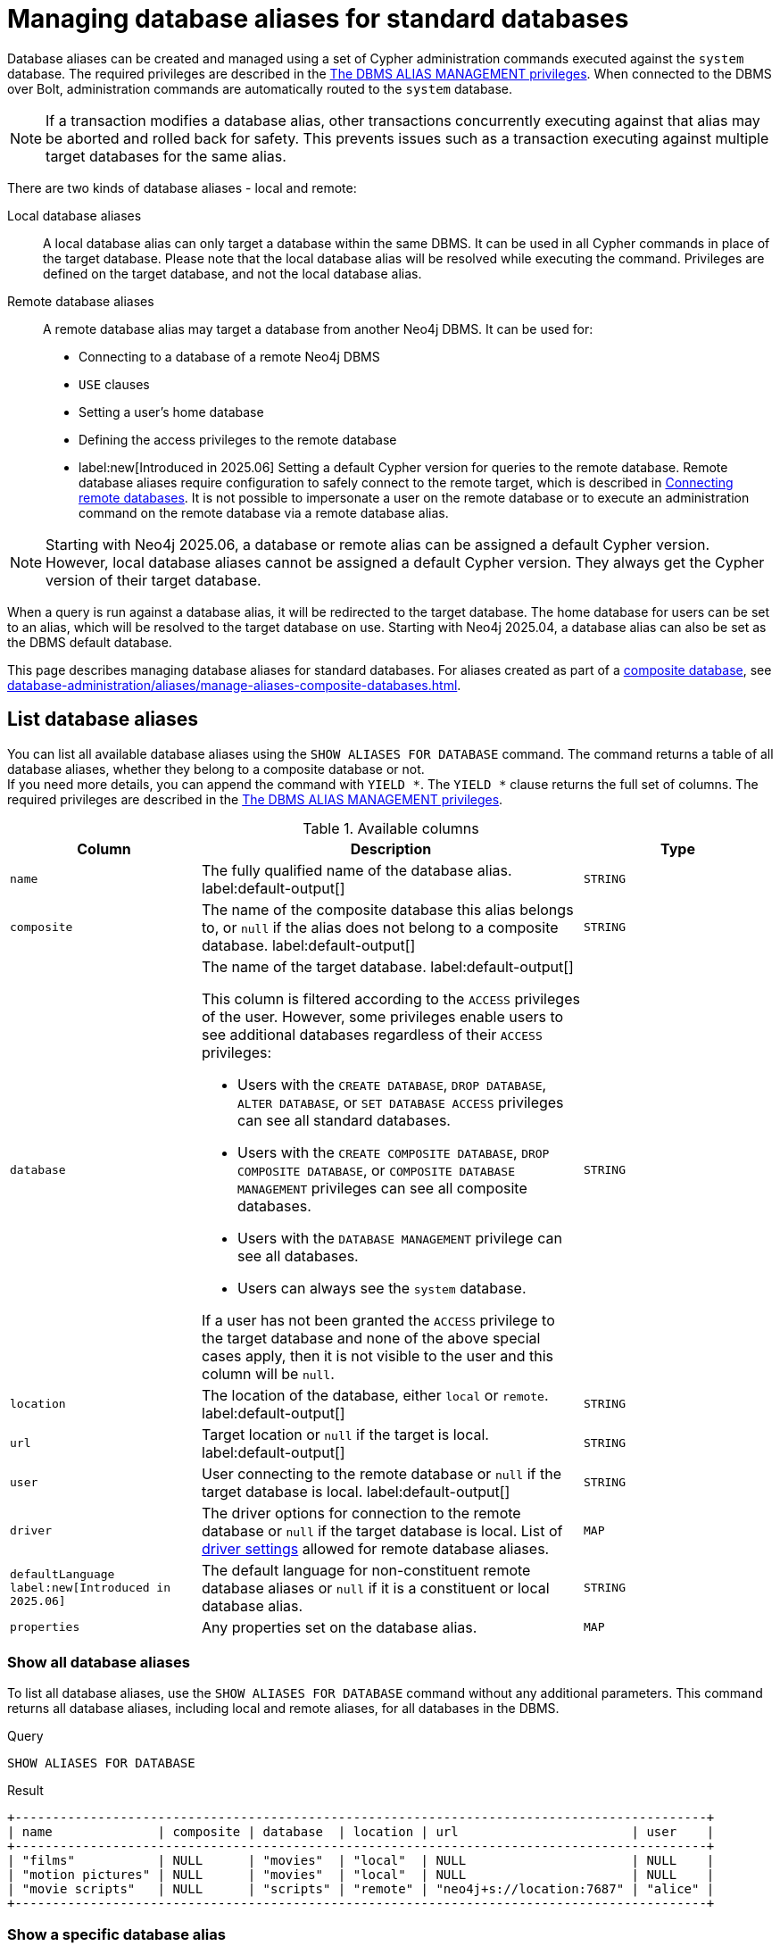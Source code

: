 :description: How to use Cypher to manage database aliases in Neo4j.
:page-role: enterprise-edition aura-db-business-critical aura-db-dedicated
[[manage-aliases-standard-databases]]
= Managing database aliases for standard databases

Database aliases can be created and managed using a set of Cypher administration commands executed against the `system` database.
The required privileges are described in the xref:authentication-authorization/dbms-administration.adoc#access-control-dbms-administration-alias-management[The DBMS ALIAS MANAGEMENT privileges].
When connected to the DBMS over Bolt, administration commands are automatically routed to the `system` database.

[NOTE]
====
If a transaction modifies a database alias, other transactions concurrently executing against that alias may be aborted and rolled back for safety.
This prevents issues such as a transaction executing against multiple target databases for the same alias.
====

There are two kinds of database aliases - local and remote:

Local database aliases::
A local database alias can only target a database within the same DBMS.
It can be used in all Cypher commands in place of the target database.
Please note that the local database alias will be resolved while executing the command.
Privileges are defined on the target database, and not the local database alias.


Remote database aliases::
A remote database alias may target a database from another Neo4j DBMS.
It can be used for:
* Connecting to a database of a remote Neo4j DBMS
* `USE` clauses
* Setting a user's home database
* Defining the access privileges to the remote database
* label:new[Introduced in 2025.06] Setting a default Cypher version for queries to the remote database.
Remote database aliases require configuration to safely connect to the remote target, which is described in xref::database-administration/aliases/remote-database-alias-configuration.adoc[Connecting remote databases].
It is not possible to impersonate a user on the remote database or to execute an administration command on the remote database via a remote database alias.

[NOTE]
====
Starting with Neo4j 2025.06, a database or remote alias can be assigned a default Cypher version.
However, local database aliases cannot be assigned a default Cypher version.
They always get the Cypher version of their target database.
====

When a query is run against a database alias, it will be redirected to the target database.
The home database for users can be set to an alias, which will be resolved to the target database on use.
Starting with Neo4j 2025.04, a database alias can also be set as the DBMS default database.

This page describes managing database aliases for standard databases.
For aliases created as part of a xref:database-administration/composite-databases/concepts.adoc[composite database], see xref:database-administration/aliases/manage-aliases-composite-databases.adoc[].

[[manage-aliases-list]]
== List database aliases

////
[source, cypher, role=test-setup]
----
CREATE DATABASE `movies`;
CREATE ALIAS `films` FOR DATABASE `movies`;
CREATE ALIAS `motion pictures` FOR DATABASE `movies` PROPERTIES { nameContainsSpace: true };
CREATE DATABASE `northwind-graph-2020`;
CREATE DATABASE `northwind-graph-2021`;
CREATE DATABASE `northwind-graph-2022`;
CREATE ALIAS `movie scripts` FOR DATABASE `scripts` AT "neo4j+s://location:7687" USER alice PASSWORD "password"
DRIVER {
  ssl_enforced: true,
  connection_timeout: duration({seconds: 5}),
  connection_max_lifetime: duration({hours: 1}),
  connection_pool_acquisition_timeout: duration({minutes: 1}),
  connection_pool_idle_test: duration({minutes: 2}),
  connection_pool_max_size: 10,
  logging_level: 'info'
}
DEFAULT LANGUAGE CYPHER 25;
----
////

You can list all available database aliases using the `SHOW ALIASES FOR DATABASE` command.
The command returns a table of all database aliases, whether they belong to a composite database or not. +
If you need more details, you can append the command with `YIELD *`.
The `YIELD *` clause returns the full set of columns.
The required privileges are described in the xref:authentication-authorization/dbms-administration.adoc#access-control-dbms-administration-alias-management[The DBMS ALIAS MANAGEMENT privileges].

.Available columns
[options="header" cols="2m,4a,2m"]
|===
| Column | Description | Type

| name
| The fully qualified name of the database alias. label:default-output[]
| STRING

| composite
| The name of the composite database this alias belongs to, or `null` if the alias does not belong to a composite database. label:default-output[]
| STRING

| database
| The name of the target database. label:default-output[]

This column is filtered according to the `ACCESS` privileges of the user.
However, some privileges enable users to see additional databases regardless of their `ACCESS` privileges:

* Users with the `CREATE DATABASE`, `DROP DATABASE`, `ALTER DATABASE`, or `SET DATABASE ACCESS` privileges can see all standard databases.
* Users with the `CREATE COMPOSITE DATABASE`, `DROP COMPOSITE DATABASE`, or `COMPOSITE DATABASE MANAGEMENT` privileges can see all composite databases.
* Users with the `DATABASE MANAGEMENT` privilege can see all databases.
* Users can always see the `system` database.

If a user has not been granted the `ACCESS` privilege to the target database and none of the above special cases apply, then it is not visible to the user and this column will be `null`.
| STRING

| location
| The location of the database, either `local` or `remote`. label:default-output[]
| STRING

| url
| Target location or `null` if the target is local. label:default-output[]
| STRING

| user
| User connecting to the remote database or `null` if the target database is local. label:default-output[]
| STRING

| driver
|
The driver options for connection to the remote database or `null` if the target database is local.
List of xref::database-administration/aliases/manage-aliases-standard-databases.adoc#alias-management-create-remote-database-alias-driver-settings[driver settings] allowed for remote database aliases.
| MAP

| defaultLanguage label:new[Introduced in 2025.06]
|
The default language for non-constituent remote database aliases or `null` if it is a constituent or local database alias.
| STRING

| properties
| Any properties set on the database alias.
| MAP

|===

=== Show all database aliases

To list all database aliases, use the `SHOW ALIASES FOR DATABASE` command without any additional parameters.
This command returns all database aliases, including local and remote aliases, for all databases in the DBMS.

.Query
[source, cypher]
----
SHOW ALIASES FOR DATABASE
----

.Result
[role="queryresult]
----
+--------------------------------------------------------------------------------------------+
| name              | composite | database  | location | url                       | user    |
+--------------------------------------------------------------------------------------------+
| "films"           | NULL      | "movies"  | "local"  | NULL                      | NULL    |
| "motion pictures" | NULL      | "movies"  | "local"  | NULL                      | NULL    |
| "movie scripts"   | NULL      | "scripts" | "remote" | "neo4j+s://location:7687" | "alice" |
+--------------------------------------------------------------------------------------------+
----

=== Show a specific database alias

To list just one database alias, the `SHOW ALIASES` command takes an alias name:

.Query
[source, cypher]
----
SHOW ALIAS films FOR DATABASES
----

.Result
[role="queryresult"]
----
+---------------------------------------------------------+
| name    | composite | database | location | url  | user |
+---------------------------------------------------------+
| "films" | NULL      | "movies" | "local"  | NULL | NULL |
+---------------------------------------------------------+
----

=== Show detailed information about all database aliases

To see all columns for all database aliases, use the `YIELD *` clause with the `SHOW ALIASES FOR DATABASE` command:

.Query
[source, cypher]
----
SHOW ALIASES FOR DATABASE YIELD *
----

.Result
[role="queryresult"]
----
+-----------------------------------------------------------------------------------------------------------------------------------------------------------------------------------------------------------------------------------------------------------------------------------------------------------------------------------------------------------+
| name              | composite | database  | location | url                       | user    | driver                                                                                                                                                                                                         | defaultLanguage | properties                |
+-----------------------------------------------------------------------------------------------------------------------------------------------------------------------------------------------------------------------------------------------------------------------------------------------------------------------------------------------------------+
| "films"           | NULL      | "movies"  | "local"  | NULL                      | NULL    | NULL                                                                                                                                                                                                           | NULL            | {}                        |
| "motion pictures" | NULL      | "movies"  | "local"  | NULL                      | NULL    | NULL                                                                                                                                                                                                           | NULL            | {namecontainsspace: TRUE} |
| "movie scripts"   | NULL      | "scripts" | "remote" | "neo4j+s://location:7687" | "alice" | {connection_pool_idle_test: PT2M, connection_pool_max_size: 10, logging_level: "INFO", ssl_enforced: TRUE, connection_pool_acquisition_timeout: PT1M, connection_timeout: PT5S, connection_max_lifetime: PT1H} | "CYPHER 25"     | {}                        |
+-----------------------------------------------------------------------------------------------------------------------------------------------------------------------------------------------------------------------------------------------------------------------------------------------------------------------------------------------------------+
----

=== Show the number of database aliases

To see the number of database aliases, use a `count()` aggregation with `YIELD` and `RETURN`.

.Query
[source, cypher]
----
SHOW ALIASES FOR DATABASE YIELD *
RETURN count(*) as count
----

.Result
[role="queryresult"]
----
+-------+
| count |
+-------+
| 3     |
+-------+
----

=== Filter and sort database aliases

You can filter and sort the results of the `SHOW ALIASES FOR DATABASE` command using the `YIELD`, `ORDER BY`, and `WHERE` clauses.
The `YIELD` clause allows you to specify which columns to return, while the `ORDER BY` clause sorts the results based on a specified column.
The `WHERE` clause filters the results based on a condition.

.Query
[source, cypher]
----
SHOW ALIASES FOR DATABASE YIELD name, url, database
ORDER BY database
WHERE name CONTAINS 'e'
----

In this example:

* The number of columns returned has been reduced with the `YIELD` clause.
* The order of the returned columns has been changed.
* The results are ordered by the `database` column using `ORDER BY`.
* The results have been filtered to only show database alias names containing `'e'`.

It is also possible to use `SKIP` and `LIMIT` to paginate the results.

.Result
[role="queryresult"]
----
+-----------------------------------------------------------+
| name              | url                       | database  |
+-----------------------------------------------------------+
| "motion pictures" | NULL                      | "movies"  |
| "movie scripts"   | "neo4j+s://location:7687" | "scripts" |
+-----------------------------------------------------------+
----

[[alias-management-create-database-alias]]
== Create database aliases

You can create both local and remote database aliases using the command `CREATE ALIAS`.
For more information on local and remote database aliases as part of a composite database, see xref::database-administration/aliases/manage-aliases-composite-databases.adoc#create-composite-database-alias[Create database aliases in composite databases].

The required privileges are described in the xref:authentication-authorization/dbms-administration.adoc#access-control-dbms-administration-alias-management[The DBMS ALIAS MANAGEMENT privileges].

[NOTE]
====
Database alias names are subject to the rules specified in the xref:database-administration/aliases/naming-aliases.adoc[Alias names] section.
====

[[alias-management-create-local-database-alias]]
=== Create database aliases for local databases

A local database alias targets a database within the same DBMS.

.Query
[source, cypher]
----
CREATE ALIAS `northwind` FOR DATABASE `northwind-graph-2021`
----

When you create a local database alias, it shows up in the `aliases` column provided by the command `SHOW DATABASES` and in the `SHOW ALIASES FOR DATABASE` command.

.Query
[source, cypher]
----
SHOW DATABASE `northwind`
----

.Result
[role="queryresult"]
----
+-----------------------------------------------------------------------------------------------------------------------------------------------------------------------------------------------+
| name                   | type       | aliases       | access       | address          | role      | writer | requestedStatus | currentStatus | statusMessage | default | home  | constituents |
+-----------------------------------------------------------------------------------------------------------------------------------------------------------------------------------------------+
| "northwind-graph-2021" | "standard" | ["northwind"] | "read-write" | "localhost:7687" | "primary" | TRUE   | "online"        | "online"      | ""            | FALSE   | FALSE | []           |
+-----------------------------------------------------------------------------------------------------------------------------------------------------------------------------------------------+
----

.Query
[source, cypher]
----
SHOW ALIAS `northwind` FOR DATABASE
----

.Result
[role="queryresult]
----
+---------------------------------------------------------------------------+
| name        | composite | database               | location | url  | user |
+---------------------------------------------------------------------------+
| "northwind" | NULL      | "northwind-graph-2021" | "local"  | NULL | NULL |
+---------------------------------------------------------------------------+
----

==== Use `IF EXISTS` or `OR REPLACE` when creating database aliases

The `CREATE ALIAS` command is optionally idempotent, with the default behavior to fail with an error if the database alias already exists.
There are two ways to circumvent this behavior:

* Appending `IF NOT EXISTS` to the command.
This ensures that no error is returned and nothing happens should the database alias already exist.
+
.Query
[source, cypher]
----
CREATE ALIAS `northwind` IF NOT EXISTS  FOR DATABASE `northwind-graph-2021`
----

* Appending `OR REPLACE` to the command.
This means that if the database alias already exists, it will be replaced with the new one.
+
.Query
[source, cypher]
----
CREATE OR REPLACE ALIAS `northwind` FOR DATABASE `northwind-graph-2021`
----
+
This is equivalent to running ```DROP ALIAS `northwind++` IF EXISTS FOR DATABASE++``` followed by ```CREATE ALIAS `northwind++` FOR DATABASE `northwind-graph-2021++````.

[NOTE]
====
The `IF NOT EXISTS` and `OR REPLACE` parts of these commands cannot be used together.
====

==== Set properties for local database aliases

You can set properties for local database aliases using the `PROPERTIES` clause of the `CREATE ALIAS` command.
These properties can later be used in queries with the link:{neo4j-docs-base-uri}/cypher-manual/current/functions/graph/#functions-graph-propertiesByName[`graph.propertiesByName()`] function.
For example:

.Query
[source, cypher]
----
CREATE ALIAS `northwind-2022`
FOR DATABASE `northwind-graph-2022`
PROPERTIES { newestNorthwind: true, index: 3 }
----

To verify that the properties have been set, use the `SHOW ALIASES FOR DATABASE` command with the `YIELD` clause:

.Query
[source, cypher]
----
SHOW ALIAS `northwind-2022` FOR DATABASE YIELD name, properties
----

.Result
[role="queryresult"]
----
+------------------------------------------------------+
| name             | properties                        |
+------------------------------------------------------+
| "northwind-2022" | {index: 3, newestnorthwind: TRUE} |
+------------------------------------------------------+
----


[[alias-management-create-remote-database-alias]]
=== Create database aliases for remote databases

A database alias can target a remote database by providing an URL and the credentials of a user on the remote Neo4j DBMS.
See xref:database-administration/aliases/remote-database-alias-configuration.adoc[] for the necessary configurations.

Since remote database aliases target databases that are not in this DBMS, they do not fetch the default Cypher version from their target like the local database aliases.
Instead, they are assigned the version given by xref:configuration/configuration-settings.adoc#config_db.query.default_language[`db.query.default_language`], which is set in the `neo4j.conf` file.
Alternatively, you can specify the version in the `CREATE ALIAS` or `ALTER ALIAS` commands.
See xref:database-administration/aliases/manage-aliases-standard-databases.adoc#set-default-language-for-remote-database-aliases[] and xref:database-administration/aliases/manage-aliases-standard-databases.adoc#alter-default-language-remote-database-alias[] for more information.

.Query
[source, cypher]
----
CREATE ALIAS `remote-northwind` FOR DATABASE `northwind-graph-2020`
AT "neo4j+s://location:7687"
USER alice
PASSWORD 'example_secret'
----

To view the remote database alias details, use the `SHOW ALIASES FOR DATABASE` command:

.Query
[source, cypher]
----
SHOW ALIAS `remote-northwind`
FOR DATABASE
----

.Result
[role="queryresult"]
----
+----------------------------------------------------------------------------------------------------------+
| name               | composite | database               | location | url                       | user    |
+----------------------------------------------------------------------------------------------------------+
| "remote-northwind" | NULL      | "northwind-graph-2020" | "remote" | "neo4j+s://location:7687" | "alice" |
+----------------------------------------------------------------------------------------------------------+
----

You can also use `IF EXISTS` or `OR REPLACE` when creating remote database aliases.
It works the same way as described in the <<_use_if_exists_or_or_replace_when_creating_database_aliases, Use `IF EXISTS` or `OR REPLACE` when creating database aliases>> section.
Both check for any remote or local database aliases.


[[alias-management-create-remote-database-alias-driver-settings]]
==== Create remote database aliases with driver settings

It is possible to override the default driver settings per database alias, which are used for connecting to the remote database.

This is the list of the allowed driver settings for remote database aliases:

* `ssl_enforced` (Default: `true`) -- SSL for remote database alias drivers is configured through the target URL scheme.
If `ssl_enforced` is set to true, a secure URL scheme is enforced.
It is be validated when the command is executed.
* `connection_timeout` (For details, see xref:configuration/configuration-settings.adoc#config_dbms.routing.driver.connection.connect_timeout[dbms.routing.driver.connection.connect_timeout].)
* `connection_max_lifetime` (For details, see xref:configuration/configuration-settings.adoc#config_dbms.routing.driver.connection.max_lifetime[dbms.routing.driver.connection.max_lifetime].)
* connection_pool_acquisition_timeout -- for details, see xref:configuration/configuration-settings.adoc#config_dbms.routing.driver.connection.pool.acquisition_timeout[dbms.routing.driver.connection.pool.acquisition_timeout].
* connection_pool_idle_test -- for details, see xref:configuration/configuration-settings.adoc#config_dbms.routing.driver.connection.pool.idle_test[dbms.routing.driver.connection.pool.idle_test].
* `connection_pool_max_size` (For details, see xref:configuration/configuration-settings.adoc#config_dbms.routing.driver.connection.pool.max_size[dbms.routing.driver.connection.pool.max_size].)
* `logging_level` (For details, see xref:configuration/configuration-settings.adoc#config_dbms.routing.driver.logging.level[dbms.routing.driver.logging.level].)

You can set these driver settings when creating a remote database alias using the `DRIVER` clause of the `CREATE ALIAS` or `ALTER ALIAS` commands.
For example, the following query creates a remote database alias using driver settings `connection_timeout` and
`connection_pool_max_size` for connecting to the remote database `northwind-graph-2020`:

.Query
[source, cypher]
----
CREATE ALIAS `remote-with-driver-settings` FOR DATABASE `northwind-graph-2020`
AT "neo4j+s://location:7687"
USER alice
PASSWORD 'example_secret'
DRIVER {
  connection_timeout: duration({minutes: 1}),
  connection_pool_max_size: 10
}
----

To view the remote database alias details, including the driver settings, use the `SHOW ALIASES FOR DATABASE` command with the `YIELD *` clause:

.Query
[source, cypher]
----
SHOW ALIAS `remote-with-driver-settings` FOR DATABASE YIELD *
----

.Result
[role="queryresult"]
----
+---------------------------------------------------------------------------------------------------------------------------------------------------------------------------------------------+
| name                          | composite | database               | location | url                       | user    | driver                                                   | properties |
+---------------------------------------------------------------------------------------------------------------------------------------------------------------------------------------------+
| "remote-with-driver-settings" | NULL      | "northwind-graph-2020" | "remote" | "neo4j+s://location:7687" | "alice" | {connection_pool_max_size: 10, connection_timeout: PT1M} | {}         |
+---------------------------------------------------------------------------------------------------------------------------------------------------------------------------------------------+
----

[role=label--new-2025.06]
[[set-default-language-for-remote-database-aliases]]
==== Set a default Cypher version for remote database aliases

You can set a default Cypher version for remote database aliases using the `DEFAULT LANGUAGE` clause of the `CREATE ALIAS` or `ALTER ALIAS` commands.
For example, the following query creates a remote database alias with the default language `CYPHER 25`:

.Query
[source, cypher]
----
CREATE ALIAS `remote-with-default-language`
FOR DATABASE `northwind-graph-2020`
  AT "neo4j+s://location:7687"
  USER alice
  PASSWORD 'example_secret'
  DEFAULT LANGUAGE CYPHER 25
----

To view the remote database alias details, including the default language, use the `SHOW ALIASES FOR DATABASE` command with the `YIELD` clause:

.Query
[source, cypher]
----
SHOW ALIAS `remote-with-default-language` FOR DATABASE YIELD name, defaultLanguage
----

.Result
[role="queryresult"]
----
+--------------------------------------------------+
| name                           | defaultLanguage |
+--------------------------------------------------+
| "remote-with-default-language" | "CYPHER 25"     |
+--------------------------------------------------+
----

[NOTE]
====
Setting the default language to `CYPHER 25` ensures that all queries run on that database will use the version of `Cypher 25` that the database is currently running (unless you prepend your queries with `CYPHER 5`, which overrides this default).
For example, a Neo4j 2025.08 database with default language `Cypher 25` will use `Cypher 25` as it exists in Neo4j 2025.08, including any changes introduced in Neo4j 2025.06, 2025.07, and 2025.08.
====

==== Set properties for remote database aliases

You can set properties for remote database aliases using the `PROPERTIES` clause of the `CREATE ALIAS` command.
These properties can then be used in queries with the link:{neo4j-docs-base-uri}/cypher-manual/current/functions/graph/#functions-graph-propertiesByName[`graph.propertiesByName()`] function.

.Query
[source, cypher]
----
CREATE ALIAS `remote-northwind-2021` FOR DATABASE `northwind-graph-2021` AT 'neo4j+s://location:7687'
USER alice PASSWORD 'password'
PROPERTIES { newestNorthwind: false, index: 6 }
----

To view the remote database alias properties, use the `SHOW ALIASES FOR DATABASE` command with the `YIELD` clause:

.Query
[source, cypher]
----
SHOW ALIAS `remote-northwind-2021` FOR DATABASE YIELD name, properties
----

.Result
[role="queryresult"]
----
+--------------------------------------------------------------+
| name                    | properties                         |
+--------------------------------------------------------------+
| "remote-northwind-2021" | {index: 6, newestnorthwind: FALSE} |
+--------------------------------------------------------------+
----


[[alias-management-alter-database-alias]]
== Alter database aliases

You can alter both local and remote database aliases using the `ALTER ALIAS` command.
For all aliases, the command allows you to change the target database and properties of the database alias.
For remote aliases, the command also allows you to change the URL, user credentials, default language, or driver settings of the database alias.
The required privileges are described in the xref:authentication-authorization/dbms-administration.adoc#access-control-dbms-administration-alias-management[The DBMS ALIAS MANAGEMENT privileges].
Only the clauses used will be altered.

[NOTE]
====
Local database aliases cannot be altered to remote aliases, or vice versa.
====

=== Alter a local database alias target

You can alter a local database alias to target a different database using the `SET DATABASE TARGET` clause of the `ALTER ALIAS` command.
For example:

.Query
[source, cypher]
----
ALTER ALIAS `northwind`
SET DATABASE TARGET `northwind-graph-2021`
----

To verify that the local database alias has a new target database, you can use the `SHOW DATABASE` command.
It shows up in the `aliases` column for the target database.
.Query
[source, cypher]
----
SHOW DATABASE `northwind-graph-2021`
----

.Result
[role="queryresult"]
----
+-----------------------------------------------------------------------------------------------------------------------------------------------------------------------------------------------+
| name                   | type       | aliases       | access       | address          | role      | writer | requestedStatus | currentStatus | statusMessage | default | home  | constituents |
+-----------------------------------------------------------------------------------------------------------------------------------------------------------------------------------------------+
| "northwind-graph-2021" | "standard" | ["northwind"] | "read-write" | "localhost:7687" | "primary" | TRUE   | "online"        | "online"      | ""            | FALSE   | FALSE | []           |
+-----------------------------------------------------------------------------------------------------------------------------------------------------------------------------------------------+
----


=== Alter a remote database alias target

You can alter a remote database alias to target a different remote database using the `SET DATABASE TARGET` clause of the `ALTER ALIAS` command.
For example:

.Query
[source, cypher]
----
ALTER ALIAS `remote-northwind`
SET DATABASE TARGET `northwind-graph-2020` AT "neo4j+s://other-location:7687"
----

=== Alter a remote database alias credentials and driver settings

You can change the user credentials and driver settings of a remote database alias using the `USER`, `PASSWORD`, and `DRIVER` subclauses of the `SET DATABASE` clause of the `ALTER ALIAS` command.
For example:

.Query
[source, cypher]
----
ALTER ALIAS `remote-with-driver-settings`
SET DATABASE
  USER bob
  PASSWORD 'new_example_secret'
  DRIVER {
    connection_timeout: duration({ minutes: 1}),
    logging_level: 'debug'
  }
----

[IMPORTANT]
====
All driver settings are replaced by the new ones.
In this case, by not repeating the driver setting `connection_pool_max_size`, the value will be deleted and fall back to the default value.
====

=== Remove all custom driver settings from a remote database alias

You can remove all custom driver settings from a remote database alias by setting the `DRIVER` clause to an empty map `{}`.

.Query
[source, cypher]
----
ALTER ALIAS `movie scripts` SET DATABASE
DRIVER {}
----

[role=label--new-2025.06]
[[alter-default-language-remote-database-alias]]
=== Alter the default Cypher version of a remote database alias

You can alter the default Cypher version of a remote database alias using the `SET DATABASE DEFAULT LANGUAGE` clause of the `ALTER ALIAS` command.
For example:

.Query
[source, cypher]
----
ALTER ALIAS `remote-with-default-language`
SET DATABASE DEFAULT LANGUAGE CYPHER 5
----

[NOTE]
====
Setting the default language to `CYPHER 5` ensures that all queries run on that database will use the version of `Cypher 5` as it existed at the time of the Neo4j 2025.06 release (unless you prepend your queries with `CYPHER 25`, which overrides this default).
Any changes introduced after the 2025.06 release will not affect the semantics of the query.
====

=== Alter properties of local and remote database aliases

You can alter the properties of a local or remote database alias using the `SET DATABASE PROPERTIES` clause of the `ALTER ALIAS` command.
For example:

.Query
[source, cypher]
----
ALTER ALIAS `motion pictures` SET DATABASE PROPERTIES { nameContainsSpace: true, moreInfo: 'no, not really' }
----

.Query
[source, cypher]
----
ALTER ALIAS `movie scripts` SET DATABASE PROPERTIES { nameContainsSpace: true }
----

The updated properties can then be used in queries with the link:{neo4j-docs-base-uri}/cypher-manual/current/functions/graph/#functions-graph-propertiesByName[`graph.propertiesByName()` function].

=== Use `IF EXISTS` when altering database aliases

The `ALTER ALIAS` command is optionally idempotent, with the default behavior to fail with an error if the database alias does not exist.
Appending `IF EXISTS` to the command ensures that no error is returned and nothing happens should the alias not exist.

.Query
[source, cypher]
----
ALTER ALIAS `no-alias` IF EXISTS SET DATABASE TARGET `northwind-graph-2021`
----

[source, result, role="noheader"]
----
(no changes, no records)
----

[[alias-management-drop-database-alias]]
== Delete database aliases

You can delete both local and remote database aliases using the `DROP ALIAS` command.
The required privileges are described in the xref:authentication-authorization/dbms-administration.adoc#access-control-dbms-administration-alias-management[The DBMS ALIAS MANAGEMENT privileges].


=== Delete local database aliases

You can delete a local database alias using the `DROP ALIAS` command.
For example:

.Query
[source, cypher]
----
DROP ALIAS `northwind` FOR DATABASE
----

To verify that the local database alias has been deleted, you can use the `SHOW DATABASES` command.
The deleted alias will no longer appear in the `aliases` column.

.Query
[source, cypher]
----
SHOW DATABASE `northwind-graph-2021`
----

.Result
[role="queryresult"]
----
+-----------------------------------------------------------------------------------------------------------------------------------------------------------------------------------------+
| name                   | type       | aliases | access       | address          | role      | writer | requestedStatus | currentStatus | statusMessage | default | home  | constituents |
+-----------------------------------------------------------------------------------------------------------------------------------------------------------------------------------------+
| "northwind-graph-2021" | "standard" | []      | "read-write" | "localhost:7687" | "primary" | TRUE   | "online"        | "online"      | ""            | FALSE   | FALSE | []           |
+-----------------------------------------------------------------------------------------------------------------------------------------------------------------------------------------+
----

=== Delete remote database aliases

You can delete a remote database alias using the `DROP ALIAS` command.
For example:

.Query
[source, cypher]
----
DROP ALIAS `remote-northwind` FOR DATABASE
----

To verify that the remote database alias has been deleted, you can use the `SHOW ALIASES FOR DATABASE` command.

.Query
[source, cypher]
----
SHOW ALIASES `remote-northwind` FOR DATABASE
----

.Result
[role="queryresult"]
----
+-----------------------------------------------------+
| name | composite | database | location | url | user |
+-----------------------------------------------------+
+-----------------------------------------------------+
----

=== Use `IF EXISTS` when deleting database aliases

The `DROP ALIAS` command is optionally idempotent, with the default behavior to fail with an error if the database alias does not exist.
Inserting `IF EXISTS` after the alias name ensures that no error is returned and nothing happens should the alias not exist.

.Query
[source, cypher]
----
DROP ALIAS `northwind` IF EXISTS FOR DATABASE
----

[source, result, role="noheader"]
----
(no changes, no records)
----